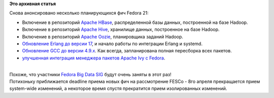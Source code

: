 .. title: Новые фичи Fedora 21
.. slug: Новые-фичи-fedora-21-0
.. date: 2014-04-01 13:22:21
.. tags:
.. category:
.. link:
.. description:
.. type: text
.. author: Peter Lemenkov

**Это архивная статья**


| Снова анонсировано несколько планирующихся фич Fedora 21:

-  Включение в репозиторий `Apache
   HBase <https://fedoraproject.org/wiki/Changes/ApacheHBase>`__,
   распределенной базы данных, построенной на базе Hadoop.

-  Включение в репозиторий `Apache
   Hive <https://fedoraproject.org/wiki/Changes/ApacheHive>`__,
   хранилище данных, построенное на базе Hadoop.

-  Включение в репозиторий `Apache
   Oozie <https://fedoraproject.org/wiki/Changes/ApacheOozie>`__,
   планировщика заданий Hadoop.

-  `Обновление Erlang до версии
   17 <https://fedoraproject.org/wiki/Changes/BetterErlangSupport>`__, и
   начало работы по интеграции Erlang и systemd.

-  `Обновление GCC до версии
   4.9.x <https://fedoraproject.org/wiki/Changes/GCC49>`__. Как всегда,
   запланирована полная пересборка всех пакетов.

-  `улучшенная интеграция менеджера пакетов Apache Ivy с
   Fedora <https://fedoraproject.org/wiki/Changes/ImprovedIvyPackaging>`__.


| 
| Похоже, что участники `Fedora Big Data
  SIG <https://fedoraproject.org/wiki/SIGs/bigdata>`__ будут очень
  заняты в этот раз!
| Потихоньку приближается deadline приема новых фич на рассмотрение
  FESCo - 8го апреля прекращается прием system-wide изменений, а
  некоторое время спустя прекратится прием изолированных изменений.

